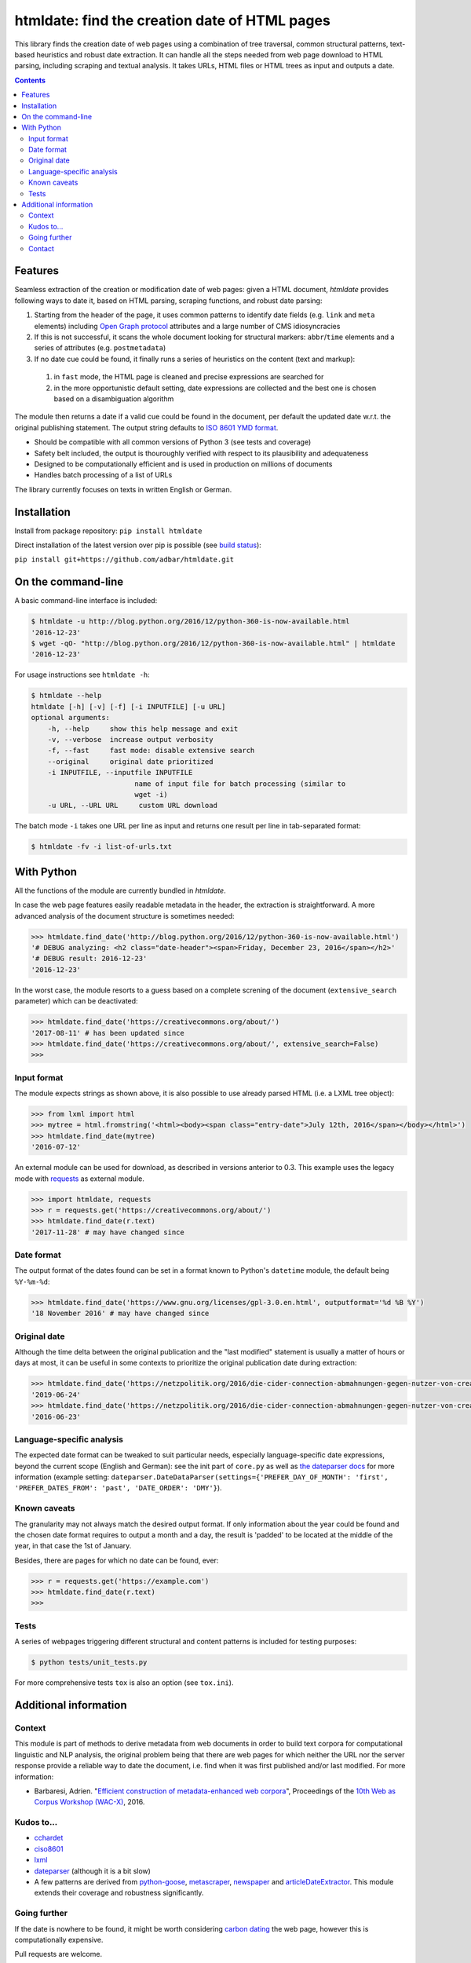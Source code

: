 htmldate: find the creation date of HTML pages
==============================================

.. image:: https://img.shields.io/pypi/v/htmldate.svg
    :target: https://pypi.python.org/pypi/htmldate

.. image:: https://img.shields.io/pypi/l/htmldate.svg
    :target: https://pypi.python.org/pypi/htmldate

.. image:: https://img.shields.io/pypi/pyversions/htmldate.svg
    :target: https://pypi.python.org/pypi/htmldate

.. image:: https://img.shields.io/travis/adbar/htmldate.svg
    :target: https://travis-ci.org/adbar/htmldate

.. image:: https://img.shields.io/codecov/c/github/adbar/htmldate.svg
    :target: https://codecov.io/gh/adbar/htmldate


This library finds the creation date of web pages using a combination of tree traversal, common structural patterns, text-based heuristics and robust date extraction. It can handle all the steps needed from web page download to HTML parsing, including scraping and textual analysis. It takes URLs, HTML files or HTML trees as input and outputs a date.


.. contents:: **Contents**
    :backlinks: none


Features
--------

Seamless extraction of the creation or modification date of web pages: given a HTML document, *htmldate* provides following ways to date it, based on HTML parsing, scraping functions, and robust date parsing:

1. Starting from the header of the page, it uses common patterns to identify date fields (e.g. ``link`` and ``meta`` elements) including `Open Graph protocol <http://ogp.me/>`_ attributes and a large number of CMS idiosyncracies
2. If this is not successful, it scans the whole document looking for structural markers: ``abbr``/``time`` elements and a series of attributes (e.g. ``postmetadata``)
3. If no date cue could be found, it finally runs a series of heuristics on the content (text and markup):

  1. in ``fast`` mode, the HTML page is cleaned and precise expressions are searched for
  2. in the more opportunistic default setting, date expressions are collected and the best one is chosen based on a disambiguation algorithm

The module then returns a date if a valid cue could be found in the document, per default the updated date w.r.t. the original publishing statement.  The output string defaults to `ISO 8601 YMD format <https://en.wikipedia.org/wiki/ISO_8601>`_.

-  Should be compatible with all common versions of Python 3 (see tests and coverage)
-  Safety belt included, the output is thouroughly verified with respect to its plausibility and adequateness
-  Designed to be computationally efficient and is used in production on millions of documents
-  Handles batch processing of a list of URLs

The library currently focuses on texts in written English or German.


Installation
------------

Install from package repository: ``pip install htmldate``

Direct installation of the latest version over pip is possible (see `build status <https://travis-ci.org/adbar/htmldate>`_):

``pip install git+https://github.com/adbar/htmldate.git``


On the command-line
-------------------

A basic command-line interface is included:

.. code-block:: bash

    $ htmldate -u http://blog.python.org/2016/12/python-360-is-now-available.html
    '2016-12-23'
    $ wget -qO- "http://blog.python.org/2016/12/python-360-is-now-available.html" | htmldate
    '2016-12-23'

For usage instructions see ``htmldate -h``:

.. code-block:: bash

    $ htmldate --help
    htmldate [-h] [-v] [-f] [-i INPUTFILE] [-u URL]
    optional arguments:
        -h, --help     show this help message and exit
        -v, --verbose  increase output verbosity
        -f, --fast     fast mode: disable extensive search
        --original     original date prioritized
        -i INPUTFILE, --inputfile INPUTFILE
                             name of input file for batch processing (similar to
                             wget -i)
        -u URL, --URL URL     custom URL download

The batch mode ``-i`` takes one URL per line as input and returns one result per line in tab-separated format:

.. code-block:: bash

    $ htmldate -fv -i list-of-urls.txt


With Python
-----------

All the functions of the module are currently bundled in *htmldate*.

In case the web page features easily readable metadata in the header, the extraction is straightforward. A more advanced analysis of the document structure is sometimes needed:

.. code-block:: python

    >>> htmldate.find_date('http://blog.python.org/2016/12/python-360-is-now-available.html')
    '# DEBUG analyzing: <h2 class="date-header"><span>Friday, December 23, 2016</span></h2>'
    '# DEBUG result: 2016-12-23'
    '2016-12-23'

In the worst case, the module resorts to a guess based on a complete screning of the document (``extensive_search`` parameter) which can be deactivated:

.. code-block:: python

    >>> htmldate.find_date('https://creativecommons.org/about/')
    '2017-08-11' # has been updated since
    >>> htmldate.find_date('https://creativecommons.org/about/', extensive_search=False)
    >>>


Input format
~~~~~~~~~~~~

The module expects strings as shown above, it is also possible to use already parsed HTML (i.e. a LXML tree object):

.. code-block:: python

    >>> from lxml import html
    >>> mytree = html.fromstring('<html><body><span class="entry-date">July 12th, 2016</span></body></html>')
    >>> htmldate.find_date(mytree)
    '2016-07-12'

An external module can be used for download, as described in versions anterior to 0.3. This example uses the legacy mode with `requests <http://docs.python-requests.org/>`_ as external module.

.. code-block:: python

    >>> import htmldate, requests
    >>> r = requests.get('https://creativecommons.org/about/')
    >>> htmldate.find_date(r.text)
    '2017-11-28' # may have changed since


Date format
~~~~~~~~~~~

The output format of the dates found can be set in a format known to Python's ``datetime`` module, the default being ``%Y-%m-%d``:

.. code-block:: python

    >>> htmldate.find_date('https://www.gnu.org/licenses/gpl-3.0.en.html', outputformat='%d %B %Y')
    '18 November 2016' # may have changed since


Original date
~~~~~~~~~~~~~

Although the time delta between the original publication and the "last modified" statement is usually a matter of hours or days at most, it can be useful in some contexts to prioritize the original publication date during extraction:

.. code-block:: python

    >>> htmldate.find_date('https://netzpolitik.org/2016/die-cider-connection-abmahnungen-gegen-nutzer-von-creative-commons-bildern/') # default setting
    '2019-06-24'
    >>> htmldate.find_date('https://netzpolitik.org/2016/die-cider-connection-abmahnungen-gegen-nutzer-von-creative-commons-bildern/', original_bool=True) # modified behavior
    '2016-06-23'


Language-specific analysis
~~~~~~~~~~~~~~~~~~~~~~~~~~

The expected date format can be tweaked to suit particular needs, especially language-specific date expressions, beyond the current scope (English and German): see the init part of ``core.py`` as well as `the dateparser docs <https://dateparser.readthedocs.io/en/latest/>`_ for more information (example setting: ``dateparser.DateDataParser(settings={'PREFER_DAY_OF_MONTH': 'first', 'PREFER_DATES_FROM': 'past', 'DATE_ORDER': 'DMY'}``).


Known caveats
~~~~~~~~~~~~~

The granularity may not always match the desired output format. If only information about the year could be found and the chosen date format requires to output a month and a day, the result is 'padded' to be located at the middle of the year, in that case the 1st of January.

Besides, there are pages for which no date can be found, ever:

.. code-block:: python

    >>> r = requests.get('https://example.com')
    >>> htmldate.find_date(r.text)
    >>>


Tests
~~~~~

A series of webpages triggering different structural and content patterns is included for testing purposes:

.. code-block:: bash

    $ python tests/unit_tests.py

For more comprehensive tests ``tox`` is also an option (see ``tox.ini``).


Additional information
----------------------

Context
~~~~~~~

This module is part of methods to derive metadata from web documents in order to build text corpora for computational linguistic and NLP analysis, the original problem being that there are web pages for which neither the URL nor the server response provide a reliable way to date the document, i.e. find when it was first published and/or last modified. For more information:

-  Barbaresi, Adrien. "`Efficient construction of metadata-enhanced web corpora <https://hal.archives-ouvertes.fr/hal-01371704v2/document>`_", Proceedings of the `10th Web as Corpus Workshop (WAC-X) <https://www.sigwac.org.uk/wiki/WAC-X>`_, 2016.


Kudos to...
~~~~~~~~~~~

-  `cchardet <https://github.com/PyYoshi/cChardet>`_
-  `ciso8601 <https://github.com/closeio/ciso8601>`_
-  `lxml <http://lxml.de/>`_
-  `dateparser <https://github.com/scrapinghub/dateparser>`_ (although it is a bit slow)
-  A few patterns are derived from `python-goose <https://github.com/grangier/python-goose>`_, `metascraper <https://github.com/ianstormtaylor/metascraper>`_, `newspaper <https://github.com/codelucas/newspaper>`_ and `articleDateExtractor <https://github.com/Webhose/article-date-extractor>`_. This module extends their coverage and robustness significantly.


Going further
~~~~~~~~~~~~~

If the date is nowhere to be found, it might be worth considering `carbon dating <https://github.com/oduwsdl/CarbonDate>`_ the web page, however this is computationally expensive.

Pull requests are welcome.


Contact
~~~~~~~

See my `contact page <http://adrien.barbaresi.eu/contact.html>`_ for details.
